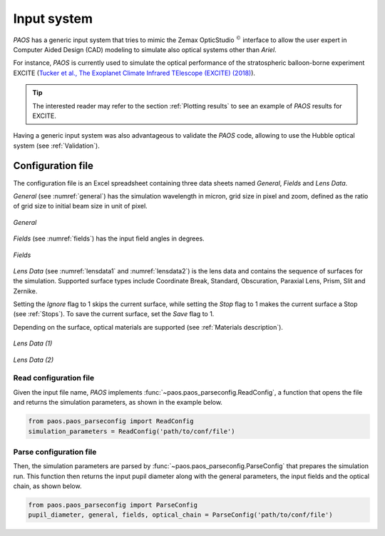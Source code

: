 .. _Input system:

=======================
Input system
=======================

`PAOS` has a generic input system that tries to mimic the Zemax OpticStudio :math:`^{©}`
interface to allow the user expert in Computer Aided Design (CAD) modeling to simulate also optical systems
other than `Ariel`.

For instance, `PAOS` is currently used to simulate the optical performance of the stratospheric balloon-borne
experiment EXCITE
(`Tucker et al., The Exoplanet Climate Infrared TElescope (EXCITE) (2018) <https://doi.org/10.1117/12.2314225>`_).

.. tip::
    The interested reader may refer to the section :ref:`Plotting results` to see an example of `PAOS` results for EXCITE.

Having a generic input system was also advantageous to validate the `PAOS` code, allowing to use the Hubble
optical system (see :ref:`Validation`).

Configuration file
=======================

The configuration file is an Excel spreadsheet containing three data sheets named `General`, `Fields` and `Lens Data`.

`General` (see :numref:`general`) has the simulation wavelength in micron, grid size in pixel and zoom, defined as the ratio of grid size to initial
beam size in unit of pixel.

.. _general:
.. figure:: template_general.png
   :align: center
   :width: 400

   `General`

`Fields` (see :numref:`fields`) has the input field angles in degrees.

.. _fields:
.. figure:: template_fields.png
   :width: 400
   :class: with-shadow
   :align: center

   `Fields`

`Lens Data` (see :numref:`lensdata1` and :numref:`lensdata2`) is the lens data and contains the sequence of surfaces for the simulation.
Supported surface types include Coordinate Break, Standard, Obscuration, Paraxial Lens, Prism, Slit and Zernike.

Setting the `Ignore` flag to 1 skips the current surface, while setting the `Stop` flag to 1 makes the current surface
a Stop (see :ref:`Stops`). To save the current surface, set the `Save` flag to 1.

Depending on the surface, optical materials are supported (see :ref:`Materials description`).

.. _lensdata1:
.. figure:: template_lensdata1.png
   :width: 900
   :align: center

   `Lens Data (1)`

.. _lensdata2:
.. figure:: template_lensdata2.png
   :width: 900
   :align: center

   `Lens Data (2)`

Read configuration file
-------------------------

Given the input file name, `PAOS` implements :func:`~paos.paos_parseconfig.ReadConfig`, a function that opens the file
and returns the simulation parameters, as shown in the example below.

.. code-block:: python

        from paos.paos_parseconfig import ReadConfig
        simulation_parameters = ReadConfig('path/to/conf/file')

.. _Parse configuration file:

Parse configuration file
-------------------------

Then, the simulation parameters are parsed by :func:`~paos.paos_parseconfig.ParseConfig` that prepares the simulation run.
This function then returns the input pupil diameter along with the general parameters, the input fields
and the optical chain, as shown below.

.. code-block:: python

        from paos.paos_parseconfig import ParseConfig
        pupil_diameter, general, fields, optical_chain = ParseConfig('path/to/conf/file')
